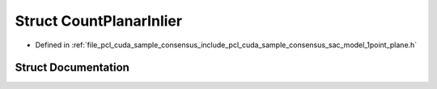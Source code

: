 .. _exhale_struct_structpcl_1_1cuda_1_1_count_planar_inlier:

Struct CountPlanarInlier
========================

- Defined in :ref:`file_pcl_cuda_sample_consensus_include_pcl_cuda_sample_consensus_sac_model_1point_plane.h`


Struct Documentation
--------------------


.. doxygenstruct:: pcl::cuda::CountPlanarInlier
   :members:
   :protected-members:
   :undoc-members: